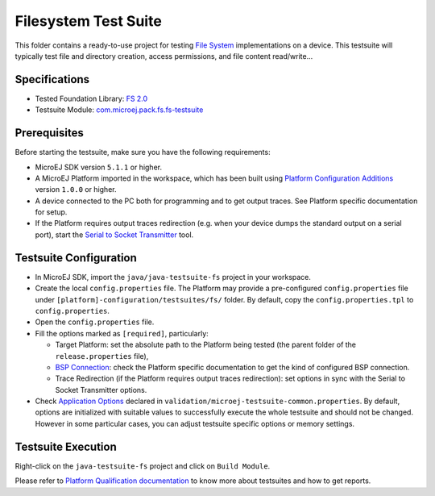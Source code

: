 ..
    Copyright 2020-2021 MicroEJ Corp. All rights reserved.
    Use of this source code is governed by a BSD-style license that can be found with this software.
..

*********************
Filesystem Test Suite
*********************

This folder contains a ready-to-use project for testing `File System <https://docs.microej.com/en/latest/PlatformDeveloperGuide/fs.html>`_ implementations on a device.
This testsuite will typically test file and directory creation, access permissions, and file content read/write...

Specifications
--------------

- Tested Foundation Library: `FS 2.0 <https://repository.microej.com/artifacts/ej/api/fs/>`_ 
- Testsuite Module: `com.microej.pack.fs.fs-testsuite <https://repository.microej.com/artifacts/com/microej/pack/fs/fs-testsuite/>`_

Prerequisites
-------------

Before starting the testsuite, make sure you have the following requirements:

- MicroEJ SDK version ``5.1.1`` or higher.
- A MicroEJ Platform imported in the workspace, which has been built using `Platform Configuration Additions <framework/platform/README.rst>`_ version ``1.0.0`` or higher.
- A device connected to the PC both for programming and to get output traces. See Platform specific documentation for setup. 
- If the Platform requires output traces redirection (e.g. when your device dumps the standard output on a serial port), start the
  `Serial to Socket Transmitter <https://docs.microej.com/en/latest/ApplicationDeveloperGuide/serialToSocketTransmitter.html>`_ tool.

Testsuite Configuration
-----------------------

- In MicroEJ SDK, import the ``java/java-testsuite-fs`` project in your workspace.
- Create the local ``config.properties`` file. The Platform may provide a pre-configured ``config.properties`` file under
  ``[platform]-configuration/testsuites/fs/`` folder. By default, copy the ``config.properties.tpl`` to ``config.properties``.
- Open the ``config.properties`` file.
- Fill the options marked as ``[required]``, particularly:

  - Target Platform: set the absolute path to the Platform being tested (the parent folder of the ``release.properties`` file),
  - `BSP Connection <https://docs.microej.com/en/latest/PlatformDeveloperGuide/platformCreation.html#bsp-connection>`_: check the Platform specific documentation to get the kind of configured BSP connection.
  - Trace Redirection (if the Platform requires output traces redirection): set options in sync with the Serial to Socket Transmitter options.
- Check `Application Options <https://docs.microej.com/en/m0078ddg-26-fix_limitation_chapter/ApplicationDeveloperGuide/applicationOptions.html>`_ declared in ``validation/microej-testsuite-common.properties``. 
  By default, options are initialized with suitable values to successfully execute the whole testsuite and should not be changed. 
  However in some particular cases, you can adjust testsuite specific options or memory settings.

Testsuite Execution
-------------------

Right-click on the ``java-testsuite-fs`` project and click on ``Build Module``.

Please refer to `Platform Qualification documentation <https://docs.microej.com/en/m0078ddg-26-fix_limitation_chapter/PlatformDeveloperGuide/platformQualification.html>`_ to know more about testsuites and how to get reports.



